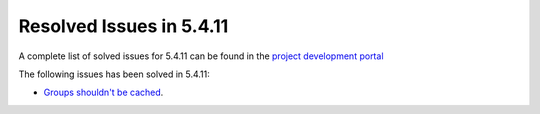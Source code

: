 .. _resolved_issues_5411:

Resolved Issues in 5.4.11
--------------------------------------------------------------------------------

A complete list of solved issues for 5.4.11 can be found in the `project development portal <https://github.com/OpenNebula/one/milestone/14?closed=1>`__

The following issues has been solved in 5.4.11:

- `Groups shouldn't be cached <https://github.com/OpenNebula/one/issues/1920>`__.
